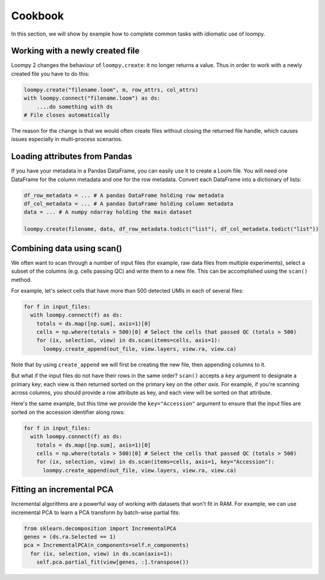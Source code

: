.. _cookbook:

Cookbook
========

In this section, we will show by example how to complete common tasks with idiomatic use of loompy.

Working with a newly created file
^^^^^^^^^^^^^^^^^^^^^^^^^^^^^^^^^

Loompy 2 changes the behaviour of ``loompy.create``: it no longer returns a value. Thus in order to work with a newly created file you have to do this:

.. code:: python

  loompy.create("filename.loom", m, row_attrs, col_attrs)
  with loompy.connect("filename.loom") as ds:
      ....do something with ds
  # File closes automatically

The reason for the change is that we would often create files without closing the returned file handle, which causes issues especially in multi-process scenarios.


Loading attributes from Pandas
^^^^^^^^^^^^^^^^^^^^^^^^^^^^^^

If you have your metadata in a Pandas DataFrame, you can easily use it to create a Loom file. You will
need one DataFrame for the column metadata and one for the row metadata. Convert each DataFrame into a dictionary
of lists:

.. code:: python

  df_row_metadata = ... # A pandas DataFrame holding row metadata
  df_col_metadata = ... # A pandas DataFrame holding column metadata
  data = ... # A numpy ndarray holding the main dataset
  
  loompy.create(filename, data, df_row_metadata.todict("list"), df_col_metadata.todict("list"))


Combining data using scan()
^^^^^^^^^^^^^^^^^^^^^^^^^^^

We often want to scan through a number of input files (for example, raw
data files from multiple experiments), select a subset of the columns (e.g. cells passing QC)
and write them to a new file. This can be accomplished using the ``scan()`` method.

For example, let's select cells that have more than 500 detected UMIs in each of several files:

.. code:: python

  for f in input_files:
    with loompy.connect(f) as ds:
      totals = ds.map([np.sum], axis=1)[0]
      cells = np.where(totals > 500)[0] # Select the cells that passed QC (totals > 500)
      for (ix, selection, view) in ds.scan(items=cells, axis=1):
        loompy.create_append(out_file, view.layers, view.ra, view.ca)

Note that by using ``create_append`` we will first be creating the new file, then appending columns to it.

But what if the input files do not have their rows in the same order? ``scan()`` accepts a ``key`` argument 
to designate a primary key; each view is then returned sorted on the primary key on the *other axis*. 
For example, if you're scanning across columns, you should provide a row attribute as key, and each view will be sorted
on that attribute. 

Here's the same example, but this time we provide the ``key="Accession"`` argument to ensure that the input files
are sorted on the accession identifier along rows:

.. code:: python

  for f in input_files:
    with loompy.connect(f) as ds:
      totals = ds.map([np.sum], axis=1)[0]
      cells = np.where(totals > 500)[0] # Select the cells that passed QC (totals > 500)
      for (ix, selection, view) in ds.scan(items=cells, axis=1, key="Accession"):
        loompy.create_append(out_file, view.layers, view.ra, view.ca)

Fitting an incremental PCA
^^^^^^^^^^^^^^^^^^^^^^^^^^

Incremental algorithms are a powerful way of working with datasets that won't fit in RAM. For
example, we can use incremental PCA to learn a PCA transform by batch-wise partial fits:

.. code:: python

  from sklearn.decomposition import IncrementalPCA
  genes = (ds.ra.Selected == 1)
  pca = IncrementalPCA(n_components=self.n_components)
    for (ix, selection, view) in ds.scan(axis=1):
      self.pca.partial_fit(view[genes, :].transpose())
